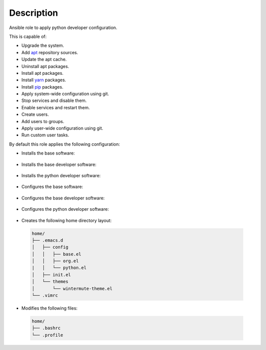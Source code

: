 Description
--------------------------------------------------------------

Ansible role to apply python developer configuration.

This is capable of:

- Upgrade the system.

- Add `apt <https://wiki.debian.org/Apt>`_ repository sources.

- Update the apt cache.

- Uninstall apt packages.

- Install apt packages.

- Install `yarn <https://yarnpkg.com>`_ packages.

- Install `pip <https://pypi.org/project/pip/>`_ packages.

- Apply system-wide configuration using git.

- Stop services and disable them.

- Enable services and restart them.

- Create users.

- Add users to groups.

- Apply user-wide configuration using git.

- Run custom user tasks.

By default this role applies the following configuration:

- Installs the base software:

 .. include:: part/package/base.inc

- Installs the base developer software:

 .. include:: part/package/dev_base.inc

- Installs the python developer software:

 .. include:: part/package/dev_python.inc

- Configures the base software:

 .. include:: part/configured/base.inc

- Configures the base developer software:

 .. include:: part/configured/dev_base.inc

- Configures the python developer software:

 .. include:: part/configured/dev_python.inc

- Creates the following home directory layout:

 .. code-block:: bash

  home/
  ├── .emacs.d
  │   ├── config
  │   │   ├── base.el
  │   │   ├── org.el
  |   │   └── python.el
  │   ├── init.el
  │   └── themes
  │       └── wintermute-theme.el
  └── .vimrc

- Modifies the following files:

 .. code-block:: bash

  home/
  ├── .bashrc
  └── .profile